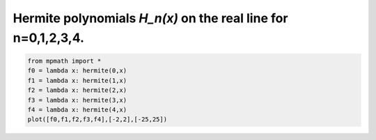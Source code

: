 
.. DO NOT EDIT.
.. THIS FILE WAS AUTOMATICALLY GENERATED BY SPHINX-GALLERY.
.. TO MAKE CHANGES, EDIT THE SOURCE PYTHON FILE:
.. "auto_plots/hermite.py"
.. LINE NUMBERS ARE GIVEN BELOW.

.. only:: html

    .. note::
        :class: sphx-glr-download-link-note

        :ref:`Go to the end <sphx_glr_download_auto_plots_hermite.py>`
        to download the full example code.

.. rst-class:: sphx-glr-example-title

.. _sphx_glr_auto_plots_hermite.py:


Hermite polynomials `H_n(x)` on the real line for n=0,1,2,3,4.
-----------------------------------------------------------------

.. GENERATED FROM PYTHON SOURCE LINES 5-12



.. image-sg:: /auto_plots/images/sphx_glr_hermite_001.png
   :alt: hermite
   :srcset: /auto_plots/images/sphx_glr_hermite_001.png
   :class: sphx-glr-single-img





.. code-block:: Python

    from mpmath import *
    f0 = lambda x: hermite(0,x)
    f1 = lambda x: hermite(1,x)
    f2 = lambda x: hermite(2,x)
    f3 = lambda x: hermite(3,x)
    f4 = lambda x: hermite(4,x)
    plot([f0,f1,f2,f3,f4],[-2,2],[-25,25])


.. rst-class:: sphx-glr-timing

   **Total running time of the script:** (0 minutes 1.504 seconds)


.. _sphx_glr_download_auto_plots_hermite.py:

.. only:: html

  .. container:: sphx-glr-footer sphx-glr-footer-example

    .. container:: sphx-glr-download sphx-glr-download-jupyter

      :download:`Download Jupyter notebook: hermite.ipynb <hermite.ipynb>`

    .. container:: sphx-glr-download sphx-glr-download-python

      :download:`Download Python source code: hermite.py <hermite.py>`

    .. container:: sphx-glr-download sphx-glr-download-zip

      :download:`Download zipped: hermite.zip <hermite.zip>`


.. only:: html

 .. rst-class:: sphx-glr-signature

    `Gallery generated by Sphinx-Gallery <https://sphinx-gallery.github.io>`_
